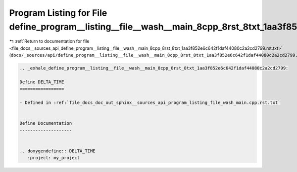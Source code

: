 
.. _program_listing_file_docs__sources_api_define_program__listing__file__wash__main_8cpp_8rst_8txt_1aa3f852e6c642f1daf44080c2a2cd2799.rst.txt:

Program Listing for File define_program__listing__file__wash__main_8cpp_8rst_8txt_1aa3f852e6c642f1daf44080c2a2cd2799.rst.txt
============================================================================================================================

|exhale_lsh| :ref:`Return to documentation for file <file_docs__sources_api_define_program__listing__file__wash__main_8cpp_8rst_8txt_1aa3f852e6c642f1daf44080c2a2cd2799.rst.txt>` (``docs/_sources/api/define_program__listing__file__wash__main_8cpp_8rst_8txt_1aa3f852e6c642f1daf44080c2a2cd2799.rst.txt``)

.. |exhale_lsh| unicode:: U+021B0 .. UPWARDS ARROW WITH TIP LEFTWARDS

.. code-block:: cpp

   .. _exhale_define_program__listing__file__wash__main_8cpp_8rst_8txt_1aa3f852e6c642f1daf44080c2a2cd2799:
   
   Define DELTA_TIME
   =================
   
   - Defined in :ref:`file_docs_doc_out_sphinx__sources_api_program_listing_file_wash_main.cpp.rst.txt`
   
   
   Define Documentation
   --------------------
   
   
   .. doxygendefine:: DELTA_TIME
      :project: my_project
